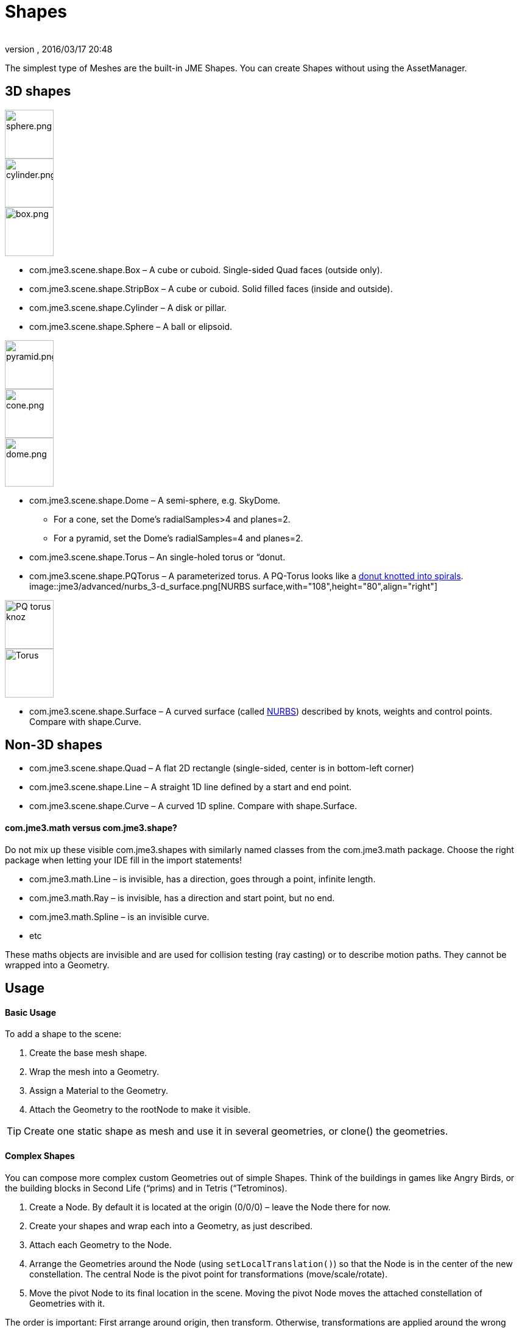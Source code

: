= Shapes
:author: 
:revnumber: 
:revdate: 2016/03/17 20:48
:keywords: spatial, node, mesh, geometry, scenegraph
:relfileprefix: ../../
:imagesdir: ../..
ifdef::env-github,env-browser[:outfilesuffix: .adoc]


The simplest type of Meshes are the built-in JME Shapes. You can create Shapes without using the AssetManager.



== 3D shapes


image::http://www.jmonkeyengine.com/jme/wiki-data/userref/sphere.png[sphere.png,with="108",height="80",align="right"]

image::http://www.jmonkeyengine.com/jme/wiki-data/userref/cylinder.png[cylinder.png,with="108",height="80",align="right"]

image::http://www.jmonkeyengine.com/jme/wiki-data/userref/box.png[box.png,with="108",height="80",align="right"]



*  com.jme3.scene.shape.Box – A cube or cuboid. Single-sided Quad faces (outside only). 
*  com.jme3.scene.shape.StripBox – A cube or cuboid. Solid filled faces (inside and outside).

*  com.jme3.scene.shape.Cylinder – A disk or pillar.
*  com.jme3.scene.shape.Sphere – A ball or elipsoid. 


image::http://www.jmonkeyengine.com/jme/wiki-data/userref/pyramid.png[pyramid.png,with="108",height="80",align="right"]

image::http://www.jmonkeyengine.com/jme/wiki-data/userref/cone.png[cone.png,with="108",height="80",align="right"]

image::http://www.jmonkeyengine.com/jme/wiki-data/userref/dome.png[dome.png,with="108",height="80",align="right"]



*  com.jme3.scene.shape.Dome – A semi-sphere, e.g. SkyDome.
**  For a cone, set the Dome's radialSamples&gt;4 and planes=2. 
**  For a pyramid, set the Dome's radialSamples=4 and planes=2. 


*  com.jme3.scene.shape.Torus – An single-holed torus or “donut.
*  com.jme3.scene.shape.PQTorus – A parameterized torus. A PQ-Torus looks like a link:http://en.wikipedia.org/wiki/Torus_knot[donut knotted into spirals]. 
image::jme3/advanced/nurbs_3-d_surface.png[NURBS surface,with="108",height="80",align="right"]

image::jme3/advanced/220px-trefoil_knot_arb.png[PQ torus knoz,with="108",height="80",align="right"]

image::http://i204.photobucket.com/albums/bb19/mike_ch_1/torus.png[Torus,with="108",height="80",align="right"]

*  com.jme3.scene.shape.Surface – A curved surface (called link:http://en.wikipedia.org/wiki/File:NURBS_3-D_surface.gif[NURBS]) described by knots, weights and control points. Compare with shape.Curve.


== Non-3D shapes

*  com.jme3.scene.shape.Quad – A flat 2D rectangle (single-sided, center is in bottom-left corner)
*  com.jme3.scene.shape.Line – A straight 1D line defined by a start and end point.
*  com.jme3.scene.shape.Curve – A curved 1D spline. Compare with shape.Surface.


==== com.jme3.math versus com.jme3.shape?

Do not mix up these visible com.jme3.shapes with similarly named classes from the com.jme3.math package. Choose the right package when letting your IDE fill in the import statements!


*  com.jme3.math.Line – is invisible, has a direction, goes through a point, infinite length.
*  com.jme3.math.Ray – is invisible, has a direction and start point, but no end.
*  com.jme3.math.Spline – is an invisible curve.
*  etc

These maths objects are invisible and are used for collision testing (ray casting) or to describe motion paths. They cannot be wrapped into a Geometry.



== Usage


==== Basic Usage

To add a shape to the scene:


.  Create the base mesh shape.
.  Wrap the mesh into a Geometry.
.  Assign a Material to the Geometry.
.  Attach the Geometry to the rootNode to make it visible.


[TIP]
====
Create one static shape as mesh and use it in several geometries, or clone() the geometries.
====




==== Complex Shapes

You can compose more complex custom Geometries out of simple Shapes. Think of the buildings in games like Angry Birds, or the building blocks in Second Life (“prims) and in Tetris (“Tetrominos).


.  Create a Node. By default it is located at the origin (0/0/0) – leave the Node there for now.
.  Create your shapes and wrap each into a Geometry, as just described.
.  Attach each Geometry to the Node.
.  Arrange the Geometries around the Node (using `setLocalTranslation()`) so that the Node is in the center of the new constellation. The central Node is the pivot point for transformations (move/scale/rotate).
.  Move the pivot Node to its final location in the scene. Moving the pivot Node moves the attached constellation of Geometries with it.

The order is important: First arrange around origin, then transform. Otherwise, transformations are applied around the wrong center (pivot). Of course, you can attach your constellation to other pivot Nodes to create even more complex shapes (a chair, a furnished room, a house, a city, …), but again, arrange them around the origin first before you transform them. Obviously, such composed Geometries are simpler than hand-sculpted meshes from a mesh editor.



== Code Examples

Create the Mesh shape:


[source,java]
----
Sphere mesh = new Sphere(32, 32, 10, false, true);
----

[source,java]
----
Dome mesh = new Dome(Vector3f.ZERO, 2, 4, 1f,false); // Pyramid
----

[source,java]
----
Dome mesh = new Dome(Vector3f.ZERO, 2, 32, 1f,false); // Cone
----

[source,java]
----
Dome mesh = new Dome(Vector3f.ZERO, 32, 32, 1f,false); // Small hemisphere
----

[source,java]
----
Dome mesh = new Dome(Vector3f.ZERO, 32, 32, 1000f,true); // SkyDome
----

[source,java]
----
PQTorus mesh = new PQTorus(5,3, 2f, 1f, 32, 32); // Spiral torus
----

[source,java]
----
PQTorus mesh = new PQTorus(3,8, 2f, 1f, 32, 32); // Flower torus
----

Use one of the above examples together with the following geometry in a scene:


[source,java]
----

Geometry geom = new Geometry("A shape", mesh); // wrap shape into geometry
Material mat = new Material(assetManager,      
    "Common/MatDefs/Misc/ShowNormals.j3md");   // create material
geom.setMaterial(mat);                         // assign material to geometry
// if you want, transform (move, rotate, scale) the geometry.
rootNode.attachChild(geom);                    // attach geometry to a node

----


== See also

* <<jme3/intermediate/optimization#,Optimization>> – The GeometryBatchFactory class combines several of your shapes with the same texture into one mesh with one texture.


